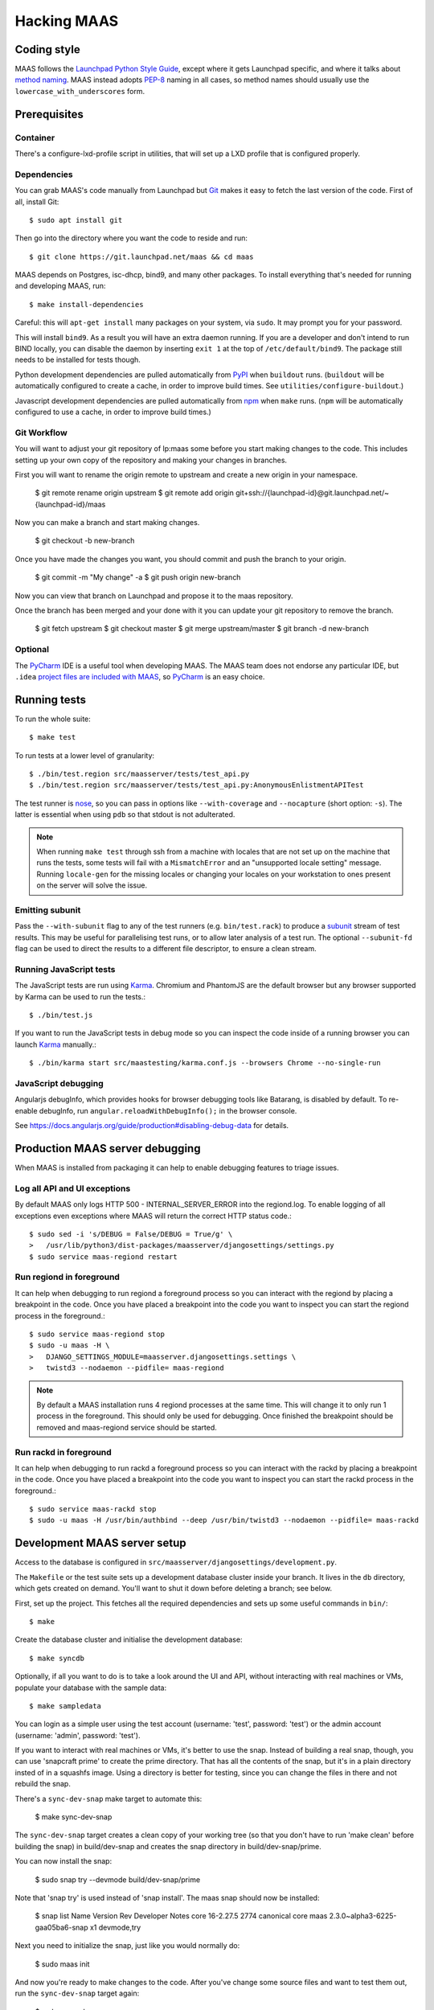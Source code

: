 .. -*- mode: rst -*-

************
Hacking MAAS
************


Coding style
============

MAAS follows the `Launchpad Python Style Guide`_, except where it gets
Launchpad specific, and where it talks about `method naming`_. MAAS
instead adopts `PEP-8`_ naming in all cases, so method names should
usually use the ``lowercase_with_underscores`` form.

.. _Launchpad Python Style Guide:
  https://dev.launchpad.net/PythonStyleGuide

.. _method naming:
  https://dev.launchpad.net/PythonStyleGuide#Naming

.. _PEP-8:
  http://www.python.org/dev/peps/pep-0008/


Prerequisites
=============

Container
^^^^^^^^^

There's a configure-lxd-profile script in utilities, that will set
up a LXD profile that is configured properly.


Dependencies
^^^^^^^^^^^^

You can grab MAAS's code manually from Launchpad but Git_ makes it
easy to fetch the last version of the code. First of all, install
Git::

    $ sudo apt install git

.. _Git: https://git-scm.com/

Then go into the directory where you want the code to reside and run::

    $ git clone https://git.launchpad.net/maas && cd maas

MAAS depends on Postgres, isc-dhcp, bind9, and many other packages. To install
everything that's needed for running and developing MAAS, run::

    $ make install-dependencies

Careful: this will ``apt-get install`` many packages on your system,
via ``sudo``. It may prompt you for your password.

This will install ``bind9``. As a result you will have an extra daemon
running. If you are a developer and don't intend to run BIND locally,
you can disable the daemon by inserting ``exit 1`` at the top of
``/etc/default/bind9``. The package still needs to be installed for
tests though.

Python development dependencies are pulled automatically from
`PyPI`_ when ``buildout`` runs. (``buildout`` will be automatically
configured to create a cache, in order to improve build times.
See ``utilities/configure-buildout``.)

Javascript development dependencies are pulled automatically from
`npm`_ when ``make`` runs. (``npm`` will be automatically
configured to use a cache, in order to improve build times.)

.. _PyPI:
  http://pypi.python.org/
.. _npm:
  https://www.npmjs.com/


Git Workflow
^^^^^^^^^^^^

You will want to adjust your git repository of lp:maas some before you start
making changes to the code. This includes setting up your own copy of
the repository and making your changes in branches.

First you will want to rename the origin remote to upstream and create a new
origin in your namespace.

    $ git remote rename origin upstream
    $ git remote add origin git+ssh://{launchpad-id}@git.launchpad.net/~{launchpad-id}/maas

Now you can make a branch and start making changes.

    $ git checkout -b new-branch

Once you have made the changes you want, you should commit and push the branch
to your origin.

    $ git commit -m "My change" -a
    $ git push origin new-branch

Now you can view that branch on Launchpad and propose it to the maas
repository.

Once the branch has been merged and your done with it you can update your
git repository to remove the branch.

    $ git fetch upstream
    $ git checkout master
    $ git merge upstream/master
    $ git branch -d new-branch


Optional
^^^^^^^^

The PyCharm_ IDE is a useful tool when developing MAAS. The MAAS team does not
endorse any particular IDE, but ``.idea`` `project files are included with
MAAS`_, so PyCharm_ is an easy choice.

.. _PyCharm:
  https://www.jetbrains.com/pycharm/

.. _project files are included with MAAS:
  https://intellij-support.jetbrains.com/entries/23393067-How-to-manage-projects-under-Version-Control-Systems

Running tests
=============

To run the whole suite::

    $ make test

To run tests at a lower level of granularity::

    $ ./bin/test.region src/maasserver/tests/test_api.py
    $ ./bin/test.region src/maasserver/tests/test_api.py:AnonymousEnlistmentAPITest

The test runner is `nose`_, so you can pass in options like
``--with-coverage`` and ``--nocapture`` (short option: ``-s``). The
latter is essential when using ``pdb`` so that stdout is not
adulterated.

.. _nose: http://readthedocs.org/docs/nose/en/latest/

.. Note::

   When running ``make test`` through ssh from a machine with locales
   that are not set up on the machine that runs the tests, some tests
   will fail with a ``MismatchError`` and an "unsupported locale
   setting" message. Running ``locale-gen`` for the missing locales or
   changing your locales on your workstation to ones present on the
   server will solve the issue.


Emitting subunit
^^^^^^^^^^^^^^^^

Pass the ``--with-subunit`` flag to any of the test runners (e.g.
``bin/test.rack``) to produce a `subunit`_ stream of test results. This
may be useful for parallelising test runs, or to allow later analysis of
a test run. The optional ``--subunit-fd`` flag can be used to direct the
results to a different file descriptor, to ensure a clean stream.

.. _subunit: https://launchpad.net/subunit/


Running JavaScript tests
^^^^^^^^^^^^^^^^^^^^^^^^

The JavaScript tests are run using Karma_. Chromium and PhantomJS are the
default browser but any browser supported by Karma can be used to run the
tests.::

    $ ./bin/test.js

If you want to run the JavaScript tests in debug mode so you can inspect the
code inside of a running browser you can launch Karma_ manually.::

    $ ./bin/karma start src/maastesting/karma.conf.js --browsers Chrome --no-single-run

.. _Karma: http://karma-runner.github.io/


JavaScript debugging
^^^^^^^^^^^^^^^^^^^^

Angularjs debugInfo, which provides hooks for browser debugging tools like Batarang,
is disabled by default. To re-enable debugInfo, run ``angular.reloadWithDebugInfo();``
in the browser console.

See https://docs.angularjs.org/guide/production#disabling-debug-data for details.


Production MAAS server debugging
================================

When MAAS is installed from packaging it can help to enable debugging features
to triage issues.

Log all API and UI exceptions
^^^^^^^^^^^^^^^^^^^^^^^^^^^^^

By default MAAS only logs HTTP 500 - INTERNAL_SERVER_ERROR into the
regiond.log. To enable logging of all exceptions even exceptions where MAAS
will return the correct HTTP status code.::

  $ sudo sed -i 's/DEBUG = False/DEBUG = True/g' \
  >   /usr/lib/python3/dist-packages/maasserver/djangosettings/settings.py
  $ sudo service maas-regiond restart

Run regiond in foreground
^^^^^^^^^^^^^^^^^^^^^^^^^

It can help when debugging to run regiond a foreground process so you can
interact with the regiond by placing a breakpoint in the code. Once you have
placed a breakpoint into the code you want to inspect you can start the regiond
process in the foreground.::

  $ sudo service maas-regiond stop
  $ sudo -u maas -H \
  >   DJANGO_SETTINGS_MODULE=maasserver.djangosettings.settings \
  >   twistd3 --nodaemon --pidfile= maas-regiond


.. Note::

   By default a MAAS installation runs 4 regiond processes at the same time.
   This will change it to only run 1 process in the foreground. This should
   only be used for debugging. Once finished the breakpoint should be removed
   and maas-regiond service should be started.

Run rackd in foreground
^^^^^^^^^^^^^^^^^^^^^^^^^

It can help when debugging to run rackd a foreground process so you can
interact with the rackd by placing a breakpoint in the code. Once you have
placed a breakpoint into the code you want to inspect you can start the rackd
process in the foreground.::

   $ sudo service maas-rackd stop
   $ sudo -u maas -H /usr/bin/authbind --deep /usr/bin/twistd3 --nodaemon --pidfile= maas-rackd


Development MAAS server setup
=============================

Access to the database is configured in
``src/maasserver/djangosettings/development.py``.

The ``Makefile`` or the test suite sets up a development database
cluster inside your branch. It lives in the ``db`` directory, which
gets created on demand. You'll want to shut it down before deleting a
branch; see below.

First, set up the project. This fetches all the required dependencies
and sets up some useful commands in ``bin/``::

    $ make

Create the database cluster and initialise the development database::

    $ make syncdb

Optionally, if all you want to do is to take a look around the UI and
API, without interacting with real machines or VMs, populate your
database with the sample data::

    $ make sampledata

You can login as a simple user using the test account (username: 'test',
password: 'test') or the admin account (username: 'admin', password: 'test').

If you want to interact with real machines or VMs, it's better to use
the snap. Instead of building a real snap, though, you can use
'snapcraft prime' to create the prime directory. That has all the
contents of the snap, but it's in a plain directory insted of in a
squashfs image. Using a directory is better for testing, since you can
change the files in there and not rebuild the snap.

There's a ``sync-dev-snap`` make target to automate this:

    $ make sync-dev-snap

The ``sync-dev-snap`` target creates a clean copy of your working tree (so
that you don't have to run 'make clean' before building the snap) in
build/dev-snap and creates the snap directory in build/dev-snap/prime.

You can now install the snap:

    $ sudo snap try --devmode build/dev-snap/prime

Note that 'snap try' is used instead of 'snap install'. The maas snap
should now be installed:

    $ snap list
    Name  Version                          Rev   Developer  Notes
    core  16-2.27.5                        2774  canonical  core
    maas  2.3.0~alpha3-6225-gaa05ba6-snap  x1               devmode,try

Next you need to initialize the snap, just like you would normally do:

    $ sudo maas init

And now you're ready to make changes to the code. After you've change
some source files and want to test them out, run the ``sync-dev-snap``
target again:

    $ make sync-dev-snap

You should now see that you files were synced to the prime directory. If
you changed JS and HTML files only, you should see that changes straight
away by just reloading the browser. If you changed Python files, you
need to restart MAAS:

    $ sudo service snap.maas.supervisor restart

VMs or even real machines can now PXE boot off your development snap.
But of course, you need to set up the networking first. If you want to
do some simple testing, the easiest is to create a networking in
virt-manager that has NAT, but doesn't provide DHCP. If the name of
the bridge that got created is `virbr1`, you can expose it to your
container as eth1 using the following config:

    eth1:
      name: eth1
      nictype: bridged
      parent: virbr1
      type: nic

Of course, you also need to configure that eth1 interface. Since MAAS is
the one providing DHCP, you need to give it a static address on the
network you created. For example::

    auto eth1
    iface eth1 inet static
      address 192.168.100.2
      netmask 255.255.255.0

Note that your LXD host will have the .1 address and will act as a
gateway for your VMs.

To shut down the database cluster and clean up all other generated files in
your branch::

    $ make clean


Downloading PXE boot resources
^^^^^^^^^^^^^^^^^^^^^^^^^^^^^^

To use PXE booting, each cluster controller needs to download several
files relating to PXE booting. This process is automated, but it does
not start by default.

First create a superuser and start all MAAS services::

    $ bin/maas-region createadmin
    $ make run

Substitute your own email.  The command will prompt for a choice of password.

Next, get the superuser's API key on the `account preferences`_ page in the
web UI, and use it to log into MAAS at the command-line::

    $ bin/maas login dev http://localhost:5240/MAAS/

.. _`account preferences`: http://localhost:5240/MAAS/account/prefs/

Start downloading PXE boot resources::

    $  bin/maas dev node-groups import-boot-images

This sends jobs to each cluster controller, asking each to download
the boot resources they require. This may download dozens or hundreds
of megabytes, so it may take a while. To save bandwidth, set an HTTP
proxy beforehand::

    $ bin/maas dev maas set-config name=http_proxy value=http://...


Running the built-in TFTP server
^^^^^^^^^^^^^^^^^^^^^^^^^^^^^^^^

You will need to run the built-in TFTP server on the real TFTP port (69) if
you want to boot some real hardware. By default, it's set to start up on
port 5244 for testing purposes. To make it run on port 69, set the
MAAS_TFTP_PORT environment variable before running make run/start::

    export MAAS_TFTP_PORT=69


Then you need install and configure the authbind, so that your user can
bind to port 69::

    * Install the ``authbind``package:

      $ sudo apt install authbind

    * Create a file ``/etc/authbind/byport/69`` that is *executable* by the
      user running MAAS.

      $ sudo touch /etc/authbind/byport/69
      $ sudo chown $USER /etc/authbind/byport/69
      $ sudo chmod u+x /etc/authbind/byport/69

Now when starting up the MAAS development webserver, "make run" and "make
start" will detect authbind's presence and use it automatically.


Running the BIND daemon for real
^^^^^^^^^^^^^^^^^^^^^^^^^^^^^^^^

There's a BIND daemon that is started up as part of the development service
but it runs on port 5246 by default. If you want to make it run as a real
DNS server on the box then set the MAAS_BIND_PORT environment variable
before running make run/start::

    export MAAS_BIND_PORT=53

Then as for TFTP above, create an authbind authorisation::

    $ sudo touch /etc/authbind/byport/53
    $ sudo chown $USER /etc/authbind/byport/53
    $ sudo chmod u+x /etc/authbind/byport/53

and run as normal.


Running the cluster worker
^^^^^^^^^^^^^^^^^^^^^^^^^^

The cluster also needs authbind as it needs to bind a socket on UDP port
68 for DHCP probing::

    $ sudo touch /etc/authbind/byport/68
    $ sudo chown $USER /etc/authbind/byport/68
    $ sudo chmod u+x /etc/authbind/byport/68

If you omit this, nothing else will break, but you will get an error in
the cluster log because it can't bind to the port.


Configuring DHCP
^^^^^^^^^^^^^^^^

MAAS requires a properly configured DHCP server so it can boot machines using
PXE. MAAS can work with its own instance of the ISC DHCP server, if you
install the maas-dhcp package::

    $ sudo apt install maas-dhcp

Note that maas-dhcpd service definition referencese the maas-rackd
service, which won't be present if you run a development service. To
workaround edit /lib/systemd/system/maas-dhcp.service and comment out
this line:

    BindsTo=maas-rackd.service


Non-interactive configuration of RBAC service authentication
============================================================

For development and automating testing purposes, it's possible to configure
maas with the RBAC service in a non-interactive way, with the following::

    $ sudo MAAS_CANDID_CREDENTIALS=user1:password1 maas configauth --rbac-url http://<url-of-rbac>:5000 --rbac-sevice-name <maas-service-name-in-RBAC>

This will automatically handle logging in with Candid, without requiring the
user to fill in the authentication form via browser.


Development services
====================

The development environment uses *daemontools* to manage the various
services that are required. These are all defined in subdirectories in
``services/``.

There are familiar service-like commands::

  $ make start
  $ make status
  $ make restart
  $ make stop

The latter is a dependency of ``distclean`` so just running ``make
distclean`` when you've finished with your branch is enough to stop
everything.

Individual services can be manipulated too::

  $ make services/rackd/@start

The ``@<action>`` pattern works for any of the services.

There's an additional special action, ``run``::

  $ make run

This starts all services up and tails their log files. When you're
done, kill ``tail`` (e.g. Ctrl-c), and all the services will be
stopped.

However, when used with individual services::

  $ make services/regiond/@run

it does something even cooler. First it shuts down the service, then
it restarts it in the foreground so you can see the logs in the
console. More importantly, it allows you to use ``pdb``, for example.

A note of caution: some of the services have slightly different
behaviour when run in the foreground:

* regiond (the *webapp* service) will be run with its auto-reloading
  enabled.

There's a convenience target for hacking regiond that starts everything
up, but with regiond in the foreground::

  $ make run+regiond

Apparently Django needs a lot of debugging ;)


Adding new dependencies
=======================

Since MAAS is distributed mainly as an Ubuntu package, all runtime
dependencies should be packaged, and we should develop with the
packaged version if possible. All dependencies, from a package or not,
need to be added to ``setup.py`` and ``buildout.cfg``, and the version
specified in ``versions.cfg`` (``allowed-picked-version`` is disabled,
hence ``buildout`` must be given precise version information).

If it is a development-only dependency (i.e. only needed for the test suite, or
for developers' convenience), simply running ``buildout`` like this will make
the necessary updates to ``versions.cfg``::

    $ ./bin/buildout -v buildout:allow-picked-versions=true


Adding new source files
=======================

When creating a new source file, a Python module or test for example,
always start with the appropriate template from the ``templates``
directory.


Database information
====================

MAAS uses Django_ to manage changes to the database schema.

.. _Django: https://www.djangoproject.com/

Be sure to have a look at `Django's migration documentation`_ before you make
any change.

.. _Django's migration documentation:
    https://docs.djangoproject.com/en/1.8/topics/migrations/


Changing the schema
^^^^^^^^^^^^^^^^^^^

Once you've made a model change (i.e. a change to a file in
``src/<application>/models/*.py``) you have to run Django's `makemigrations`_
command to create a migration file that will be stored in
``src/<application>/migrations/builtin/``.

Note that if you want to add a new model class you'll need to import it
in ``src/<application>/models/__init__.py``

.. _makemigrations: https://docs.djangoproject.com/en/1.8/ref/django-admin/#django-admin-makemigrations

Generate the migration script with::

    $ ./bin/maas-region makemigrations --name description_of_the_change maasserver

This will generate a migration module named
``src/maasserver/migrations/builtin/<auto_number>_description_of_the_change.py``.
Don't forget to add that file to the project with::

    $ git add src/maasserver/migrations/builtin/<auto_number>_description_of_the_change.py

To apply that migration, run::

    $ make syncdb


Performing data migration
^^^^^^^^^^^^^^^^^^^^^^^^^

If you need to perform data migration, very much in the same way, you will need
to run Django's `makemigrations`_ command. For instance, if you want to perform
changes to the ``maasserver`` application, run::

    $ ./bin/maas-region makemigrations --empty --name description_of_the_change maasserver

This will generate a migration module named
``src/maasserver/migrations/builtin/<auto_number>_description_of_the_change.py``.
You will need to edit that file and fill the ``operations`` list with the
options that need to be performed. Again, don't forget to add that file to the
project::

    $ git add src/maasserver/migrations/builtin/<auto_number>_description_of_the_change.py

Once the operations have been added, apply that migration with::

    $ make syncdb


Examining the database manually
^^^^^^^^^^^^^^^^^^^^^^^^^^^^^^^

If you need to get an interactive ``psql`` prompt, you can use `dbshell`_::

    $ bin/maas-region dbshell

.. _dbshell: https://docs.djangoproject.com/en/dev/ref/django-admin/#dbshell

If you need to do the same thing with a version of MAAS you have installed
from the package, you can use::

    $ sudo maas-region dbshell --installed

You can use the ``\dt`` command to list the tables in the MAAS database. You
can also execute arbitrary SQL. For example:::

    maasdb=# select system_id, hostname from maasserver_node;
                     system_id                 |      hostname
    -------------------------------------------+--------------------
     node-709703ec-c304-11e4-804c-00163e32e5b5 | gross-debt.local
     node-7069401a-c304-11e4-a64e-00163e32e5b5 | round-attack.local
    (2 rows)


Viewing SQL queries during tests
^^^^^^^^^^^^^^^^^^^^^^^^^^^^^^^^

If you need to view the SQL queries that are performed during a test, the
`LogSQL` fixture can be used to output all the queries during the test.::

    from maasserver.fixture import LogSQL
    self.useFixture(LogSQL())

Sometimes you need to see where in the code that query was performed.::

    from maasserver.fixture import LogSQL
    self.useFixture(LogSQL(include_stacktrace=True))


Documentation
=============

Use `reST`_ with the `convention for headings as used in the Python
documentation`_.

.. _reST: http://sphinx.pocoo.org/rest.html

.. _convention for headings as used in the Python documentation:
  http://sphinx.pocoo.org/rest.html#sections


Updating copyright notices
^^^^^^^^^^^^^^^^^^^^^^^^^^

Use the `Bazaar Copyright Updater`_::

  bzr branch lp:bzr-update-copyright ~/.bazaar/plugins/update_copyright
  make copyright

Then commit any changes.

.. _Bazaar Copyright Updater:
  https://launchpad.net/bzr-update-copyright
